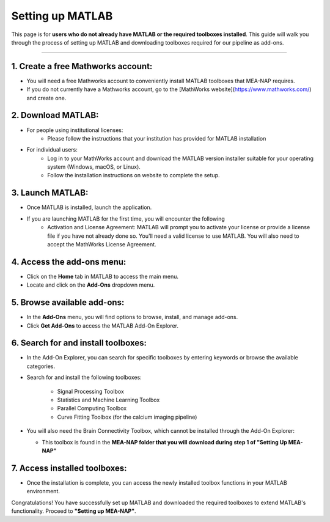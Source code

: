 Setting up MATLAB
=================

This page is for **users who do not already have MATLAB or the required toolboxes installed**. This guide will walk you through the process of setting up MATLAB and downloading toolboxes required for our pipeline as add-ons. 

=========================

1. Create a free Mathworks account:
^^^^^^^^^^^^^^^^^^^^^^^^^^^^^^^^^^^^^

- You will need a free Mathworks account to conveniently install MATLAB toolboxes that MEA-NAP requires.

- If you do not currently have a Mathworks account, go to the [MathWorks website](https://www.mathworks.com/) and create one.

2. Download MATLAB:
^^^^^^^^^^^^^^^^^^^^^^^^^^^^^^^^^^^
   
- For people using institutional licenses:
   - Please follow the instructions that your institution has provided for MATLAB installation

- For individual users:
   - Log in to your MathWorks account and download the MATLAB version installer suitable for your operating system (Windows, macOS, or Linux).
   - Follow the installation instructions on website to complete the setup.

3. Launch MATLAB:
^^^^^^^^^^^^^^^^^^^^^^^^^^^^^^^^^^^

- Once MATLAB is installed, launch the application.

- If you are launching MATLAB for the first time, you will encounter the following 
   - Activation and License Agreement: MATLAB will prompt you to activate your license or provide a license file if you have not already done so. You'll need a valid license to use MATLAB. You will also need to accept the MathWorks License Agreement.

4. Access the add-ons menu:
^^^^^^^^^^^^^^^^^^^^^^^^^^^^^^^^^^^

- Click on the **Home** tab in MATLAB to access the main menu.
- Locate and click on the **Add-Ons** dropdown menu.

.. image:: imgs/matlab_home_menu.png
   :width: 800
   :align: center
   :alt: Home tab in MATLAB. Includes Add-Ons dropdown menu on **far right**.

.. raw:: html

   <div style="margin-bottom: 20px;"></div>


5. Browse available add-ons:
^^^^^^^^^^^^^^^^^^^^^^^^^^^^^^^^^^^

.. image:: imgs/matlab_addon_dropdown_menu.png
   :width: 200
   :align: center
   :alt: Add-ons dropdown menu

.. raw:: html

   <div style="margin-bottom: 20px;"></div>

- In the **Add-Ons** menu, you will find options to browse, install, and manage add-ons.
- Click **Get Add-Ons** to access the MATLAB Add-On Explorer.

6. Search for and install toolboxes:
^^^^^^^^^^^^^^^^^^^^^^^^^^^^^^^^^^^^^^

- In the Add-On Explorer, you can search for specific toolboxes by entering keywords or browse the available categories.


- Search for and install the following toolboxes:

   - Signal Processing Toolbox
   - Statistics and Machine Learning Toolbox
   - Parallel Computing Toolbox
   - Curve Fitting Toolbox (for the calcium imaging pipeline)

- You will also need the Brain Connectivity Toolbox, which cannot be installed through the Add-On Explorer:

  - This toolbox is found in the **MEA-NAP folder that you will download during step 1 of "Setting Up MEA-NAP"**

7. Access installed toolboxes:
^^^^^^^^^^^^^^^^^^^^^^^^^^^^^^^^^^^

- Once the installation is complete, you can access the newly installed toolbox functions in your MATLAB environment.

Congratulations! You have successfully set up MATLAB and downloaded the required toolboxes to extend MATLAB's functionality. Proceed to **"Setting up MEA-NAP"**.




